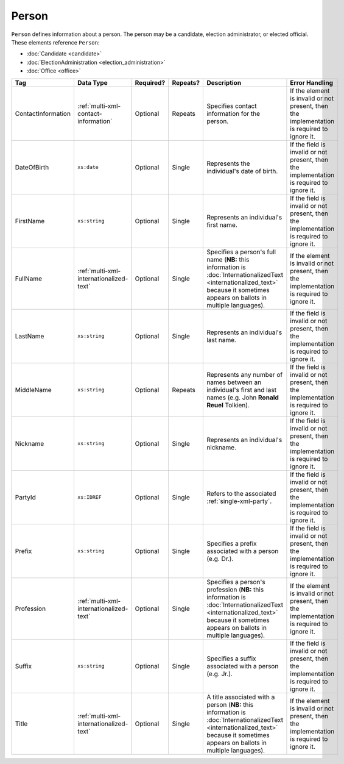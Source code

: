 .. This file is auto-generated.  Do not edit it by hand!

.. _multi-xml-person:

Person
======

``Person`` defines information about a person. The person may be a candidate, election administrator,
or elected official. These elements reference ``Person``:

* :doc:`Candidate <candidate>`

* :doc:`ElectionAdministration <election_administration>`

* :doc:`Office <office>`

+--------------------+-----------------------------------------+--------------+--------------+------------------------------------------+------------------------------------------+
| Tag                | Data Type                               | Required?    | Repeats?     | Description                              | Error Handling                           |
+====================+=========================================+==============+==============+==========================================+==========================================+
| ContactInformation | :ref:`multi-xml-contact-information`    | Optional     | Repeats      | Specifies contact information for the    | If the element is invalid or not         |
|                    |                                         |              |              | person.                                  | present, then the implementation is      |
|                    |                                         |              |              |                                          | required to ignore it.                   |
+--------------------+-----------------------------------------+--------------+--------------+------------------------------------------+------------------------------------------+
| DateOfBirth        | ``xs:date``                             | Optional     | Single       | Represents the individual's date of      | If the field is invalid or not present,  |
|                    |                                         |              |              | birth.                                   | then the implementation is required to   |
|                    |                                         |              |              |                                          | ignore it.                               |
+--------------------+-----------------------------------------+--------------+--------------+------------------------------------------+------------------------------------------+
| FirstName          | ``xs:string``                           | Optional     | Single       | Represents an individual's first name.   | If the field is invalid or not present,  |
|                    |                                         |              |              |                                          | then the implementation is required to   |
|                    |                                         |              |              |                                          | ignore it.                               |
+--------------------+-----------------------------------------+--------------+--------------+------------------------------------------+------------------------------------------+
| FullName           | :ref:`multi-xml-internationalized-text` | Optional     | Single       | Specifies a person's full name (**NB:**  | If the element is invalid or not         |
|                    |                                         |              |              | this information is                      | present, then the implementation is      |
|                    |                                         |              |              | :doc:`InternationalizedText              | required to ignore it.                   |
|                    |                                         |              |              | <internationalized_text>` because it     |                                          |
|                    |                                         |              |              | sometimes appears on ballots in multiple |                                          |
|                    |                                         |              |              | languages).                              |                                          |
+--------------------+-----------------------------------------+--------------+--------------+------------------------------------------+------------------------------------------+
| LastName           | ``xs:string``                           | Optional     | Single       | Represents an individual's last name.    | If the field is invalid or not present,  |
|                    |                                         |              |              |                                          | then the implementation is required to   |
|                    |                                         |              |              |                                          | ignore it.                               |
+--------------------+-----------------------------------------+--------------+--------------+------------------------------------------+------------------------------------------+
| MiddleName         | ``xs:string``                           | Optional     | Repeats      | Represents any number of names between   | If the field is invalid or not present,  |
|                    |                                         |              |              | an individual's first and last names     | then the implementation is required to   |
|                    |                                         |              |              | (e.g. John **Ronald Reuel** Tolkien).    | ignore it.                               |
+--------------------+-----------------------------------------+--------------+--------------+------------------------------------------+------------------------------------------+
| Nickname           | ``xs:string``                           | Optional     | Single       | Represents an individual's nickname.     | If the field is invalid or not present,  |
|                    |                                         |              |              |                                          | then the implementation is required to   |
|                    |                                         |              |              |                                          | ignore it.                               |
+--------------------+-----------------------------------------+--------------+--------------+------------------------------------------+------------------------------------------+
| PartyId            | ``xs:IDREF``                            | Optional     | Single       | Refers to the associated                 | If the field is invalid or not present,  |
|                    |                                         |              |              | :ref:`single-xml-party`.                 | then the implementation is required to   |
|                    |                                         |              |              |                                          | ignore it.                               |
+--------------------+-----------------------------------------+--------------+--------------+------------------------------------------+------------------------------------------+
| Prefix             | ``xs:string``                           | Optional     | Single       | Specifies a prefix associated with a     | If the field is invalid or not present,  |
|                    |                                         |              |              | person (e.g. Dr.).                       | then the implementation is required to   |
|                    |                                         |              |              |                                          | ignore it.                               |
+--------------------+-----------------------------------------+--------------+--------------+------------------------------------------+------------------------------------------+
| Profession         | :ref:`multi-xml-internationalized-text` | Optional     | Single       | Specifies a person's profession (**NB:** | If the element is invalid or not         |
|                    |                                         |              |              | this information is                      | present, then the implementation is      |
|                    |                                         |              |              | :doc:`InternationalizedText              | required to ignore it.                   |
|                    |                                         |              |              | <internationalized_text>` because it     |                                          |
|                    |                                         |              |              | sometimes appears on ballots in multiple |                                          |
|                    |                                         |              |              | languages).                              |                                          |
+--------------------+-----------------------------------------+--------------+--------------+------------------------------------------+------------------------------------------+
| Suffix             | ``xs:string``                           | Optional     | Single       | Specifies a suffix associated with a     | If the field is invalid or not present,  |
|                    |                                         |              |              | person (e.g. Jr.).                       | then the implementation is required to   |
|                    |                                         |              |              |                                          | ignore it.                               |
+--------------------+-----------------------------------------+--------------+--------------+------------------------------------------+------------------------------------------+
| Title              | :ref:`multi-xml-internationalized-text` | Optional     | Single       | A title associated with a person         | If the element is invalid or not         |
|                    |                                         |              |              | (**NB:** this information is             | present, then the implementation is      |
|                    |                                         |              |              | :doc:`InternationalizedText              | required to ignore it.                   |
|                    |                                         |              |              | <internationalized_text>` because it     |                                          |
|                    |                                         |              |              | sometimes appears on ballots in multiple |                                          |
|                    |                                         |              |              | languages).                              |                                          |
+--------------------+-----------------------------------------+--------------+--------------+------------------------------------------+------------------------------------------+

.. code-block:: xml
   :linenos:

   <Person id="per50001">
      <ContactInformation label="ci60002">
        <Email>rwashburne@albemarle.org</Email>
        <Phone>4349724173</Phone>
      </ContactInformation>
      <FirstName>RICHARD</FirstName>
      <LastName>WASHBURNE</LastName>
      <MiddleName>J.</MiddleName>
      <Nickname>JAKE</Nickname>
      <Title>
        <Text language="en">General Registrar Physical</Text>
      </Title>
   </Person>
